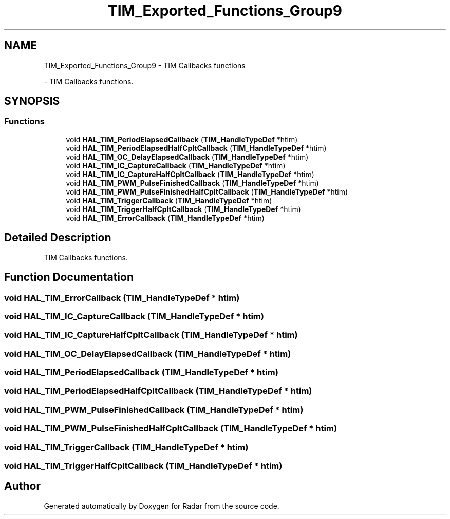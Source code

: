 .TH "TIM_Exported_Functions_Group9" 3 "Version 1.0.0" "Radar" \" -*- nroff -*-
.ad l
.nh
.SH NAME
TIM_Exported_Functions_Group9 \- TIM Callbacks functions
.PP
 \- TIM Callbacks functions\&.  

.SH SYNOPSIS
.br
.PP
.SS "Functions"

.in +1c
.ti -1c
.RI "void \fBHAL_TIM_PeriodElapsedCallback\fP (\fBTIM_HandleTypeDef\fP *htim)"
.br
.ti -1c
.RI "void \fBHAL_TIM_PeriodElapsedHalfCpltCallback\fP (\fBTIM_HandleTypeDef\fP *htim)"
.br
.ti -1c
.RI "void \fBHAL_TIM_OC_DelayElapsedCallback\fP (\fBTIM_HandleTypeDef\fP *htim)"
.br
.ti -1c
.RI "void \fBHAL_TIM_IC_CaptureCallback\fP (\fBTIM_HandleTypeDef\fP *htim)"
.br
.ti -1c
.RI "void \fBHAL_TIM_IC_CaptureHalfCpltCallback\fP (\fBTIM_HandleTypeDef\fP *htim)"
.br
.ti -1c
.RI "void \fBHAL_TIM_PWM_PulseFinishedCallback\fP (\fBTIM_HandleTypeDef\fP *htim)"
.br
.ti -1c
.RI "void \fBHAL_TIM_PWM_PulseFinishedHalfCpltCallback\fP (\fBTIM_HandleTypeDef\fP *htim)"
.br
.ti -1c
.RI "void \fBHAL_TIM_TriggerCallback\fP (\fBTIM_HandleTypeDef\fP *htim)"
.br
.ti -1c
.RI "void \fBHAL_TIM_TriggerHalfCpltCallback\fP (\fBTIM_HandleTypeDef\fP *htim)"
.br
.ti -1c
.RI "void \fBHAL_TIM_ErrorCallback\fP (\fBTIM_HandleTypeDef\fP *htim)"
.br
.in -1c
.SH "Detailed Description"
.PP 
TIM Callbacks functions\&. 


.SH "Function Documentation"
.PP 
.SS "void HAL_TIM_ErrorCallback (\fBTIM_HandleTypeDef\fP * htim)"

.SS "void HAL_TIM_IC_CaptureCallback (\fBTIM_HandleTypeDef\fP * htim)"

.SS "void HAL_TIM_IC_CaptureHalfCpltCallback (\fBTIM_HandleTypeDef\fP * htim)"

.SS "void HAL_TIM_OC_DelayElapsedCallback (\fBTIM_HandleTypeDef\fP * htim)"

.SS "void HAL_TIM_PeriodElapsedCallback (\fBTIM_HandleTypeDef\fP * htim)"

.SS "void HAL_TIM_PeriodElapsedHalfCpltCallback (\fBTIM_HandleTypeDef\fP * htim)"

.SS "void HAL_TIM_PWM_PulseFinishedCallback (\fBTIM_HandleTypeDef\fP * htim)"

.SS "void HAL_TIM_PWM_PulseFinishedHalfCpltCallback (\fBTIM_HandleTypeDef\fP * htim)"

.SS "void HAL_TIM_TriggerCallback (\fBTIM_HandleTypeDef\fP * htim)"

.SS "void HAL_TIM_TriggerHalfCpltCallback (\fBTIM_HandleTypeDef\fP * htim)"

.SH "Author"
.PP 
Generated automatically by Doxygen for Radar from the source code\&.
